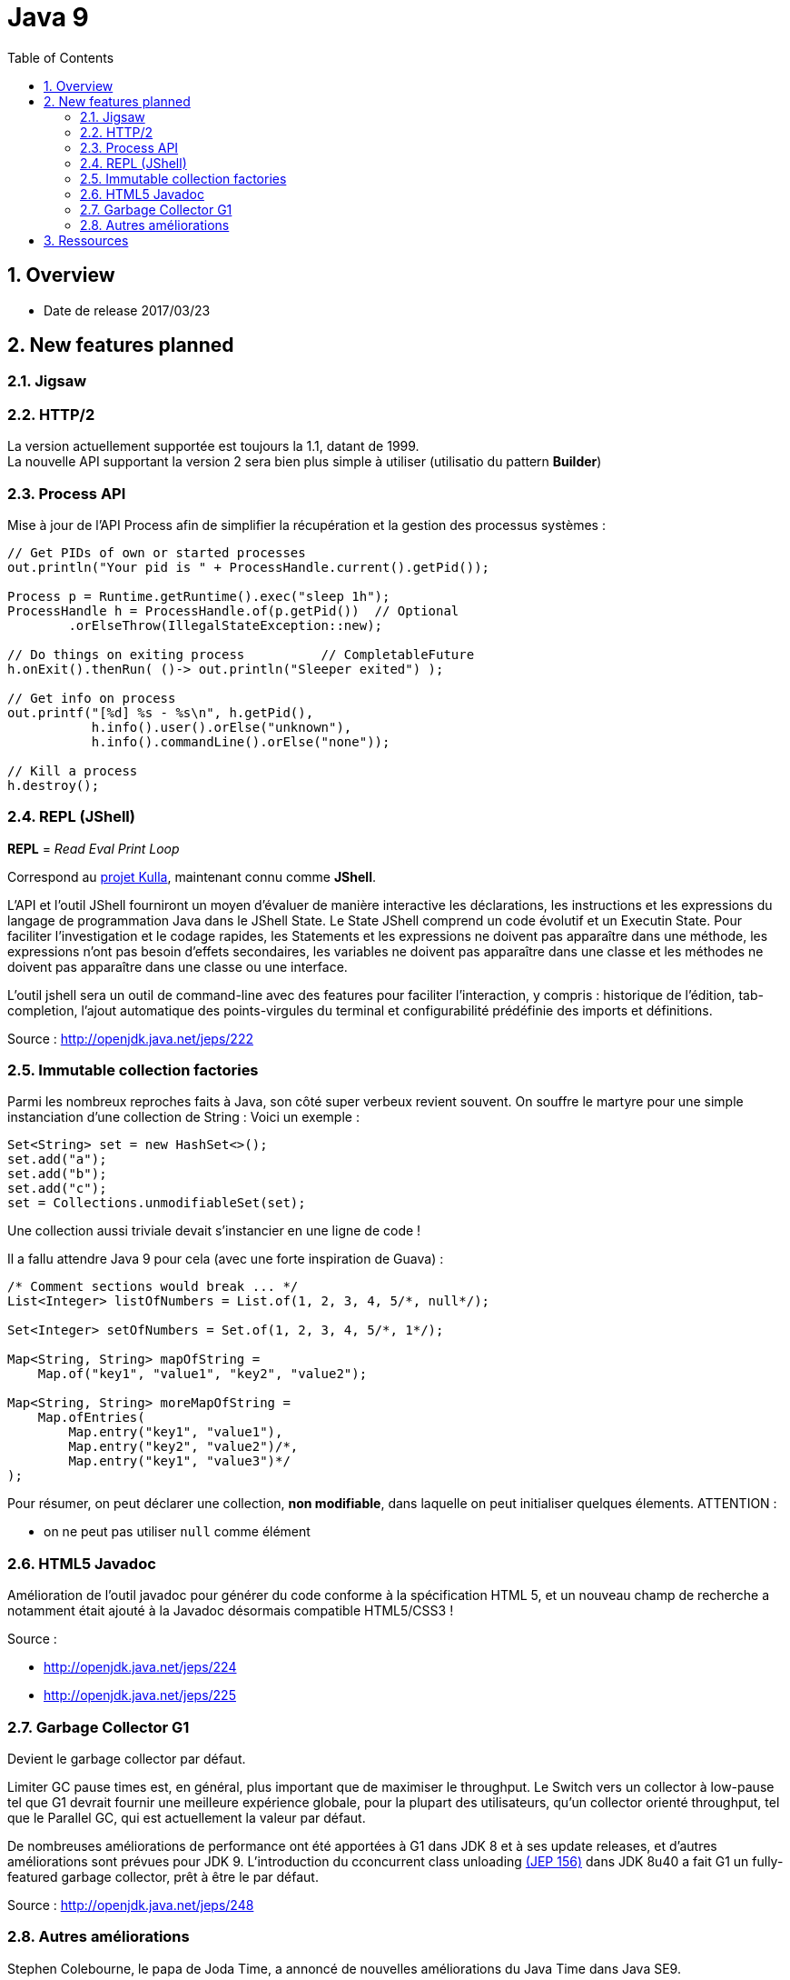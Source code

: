 = Java 9
:toc:
:toclevels: 3
:toc-placement!:
:lb: pass:[<br> +]
:imagesdir: images
:icons: font
:source-highlighter: highlightjs
:sectnums:

toc::[]

== Overview

* Date de release 2017/03/23

== New features planned

=== Jigsaw

=== HTTP/2

La version actuellement supportée est toujours la 1.1, datant de 1999. +
La nouvelle API supportant la version 2 sera bien plus simple à utiliser (utilisatio du pattern *Builder*)

=== Process API

Mise à jour de l'API Process afin de simplifier la récupération et la gestion des processus systèmes :

[source,java]
----
// Get PIDs of own or started processes
out.println("Your pid is " + ProcessHandle.current().getPid());

Process p = Runtime.getRuntime().exec("sleep 1h");
ProcessHandle h = ProcessHandle.of(p.getPid())  // Optional
        .orElseThrow(IllegalStateException::new);

// Do things on exiting process          // CompletableFuture
h.onExit().thenRun( ()-> out.println("Sleeper exited") );

// Get info on process
out.printf("[%d] %s - %s\n", h.getPid(),
           h.info().user().orElse("unknown"),
           h.info().commandLine().orElse("none"));

// Kill a process
h.destroy();
----

=== REPL (JShell)

*REPL* = _Read Eval Print Loop_

Correspond au https://bugs.openjdk.java.net/browse/JDK-8043364[projet Kulla], maintenant connu comme *JShell*.

L’API et l’outil JShell fourniront un moyen d’évaluer de manière interactive les déclarations, les instructions et les expressions du langage de programmation Java dans le JShell State. Le State JShell comprend un code évolutif et un Executin State. Pour faciliter l’investigation et le codage rapides, les Statements et les expressions ne doivent pas apparaître dans une méthode, les expressions n’ont pas besoin d’effets secondaires, les variables ne doivent pas apparaître dans une classe et les méthodes ne doivent pas apparaître dans une classe ou une interface.

L’outil jshell sera un outil de command-line avec des features pour faciliter l’interaction, y compris : historique de l'édition, tab-completion, l’ajout automatique des points-virgules du terminal et configurabilité prédéfinie des imports et définitions.

Source : http://openjdk.java.net/jeps/222

=== Immutable collection factories

Parmi les nombreux reproches faits à Java, son côté super verbeux revient souvent.
On souffre le martyre pour une simple instanciation d'une collection de String :
Voici un exemple :

[source,java]
----
Set<String> set = new HashSet<>();
set.add("a");
set.add("b");
set.add("c");
set = Collections.unmodifiableSet(set);
----
Une collection aussi triviale devait s'instancier en une ligne de code !

Il a fallu attendre Java 9 pour cela (avec une forte inspiration de Guava) :
[source,java]
----
/* Comment sections would break ... */
List<Integer> listOfNumbers = List.of(1, 2, 3, 4, 5/*, null*/);

Set<Integer> setOfNumbers = Set.of(1, 2, 3, 4, 5/*, 1*/);

Map<String, String> mapOfString =
    Map.of("key1", "value1", "key2", "value2");

Map<String, String> moreMapOfString =
    Map.ofEntries(
        Map.entry("key1", "value1"),
        Map.entry("key2", "value2")/*,
        Map.entry("key1", "value3")*/
);
----
Pour résumer, on peut déclarer une collection, *non modifiable*, dans laquelle on peut initialiser quelques élements.
ATTENTION :

* on ne peut pas utiliser `null` comme élément


=== HTML5 Javadoc

Amélioration de l’outil javadoc pour générer du code conforme à la spécification HTML 5, et un nouveau champ de recherche a notamment était ajouté à la Javadoc désormais compatible HTML5/CSS3 !

Source : 

* http://openjdk.java.net/jeps/224
* http://openjdk.java.net/jeps/225

=== Garbage Collector G1

Devient le garbage collector par défaut.

Limiter GC pause times est, en général, plus important que de maximiser le throughput. Le Switch vers un collector à low-pause tel que G1 devrait fournir une meilleure expérience globale, pour la plupart des utilisateurs, qu’un collector orienté throughput, tel que le Parallel GC, qui est actuellement la valeur par défaut.

De nombreuses améliorations de performance ont été apportées à G1 dans JDK 8 et à ses update releases, et d’autres améliorations sont prévues pour JDK 9. L’introduction du cconcurrent class unloading http://openjdk.java.net/jeps/156[(JEP 156)] dans JDK 8u40 a fait G1 un fully-featured garbage collector, prêt à être le par défaut.


Source : http://openjdk.java.net/jeps/248

=== Autres améliorations
Stephen Colebourne, le papa de Joda Time, a annoncé de nouvelles améliorations du Java Time dans Java SE9.

. Ajout de méthodes LocalDate.datesUntil et  LocalDate.datesUntil(LocalDate,Period) renvoyant des streams de dates.
. Plus de précision dans la Clock.systemUTC().
. Ajout d'une méthode getDateTimeMillis()
. Ajout de méthodes de calcul de "Duration" en date, heure, sec etc...
. Méthode pour tronquer une duration Duration.truncatedTo(TemporalUnit)
. Méthode pour diviser une duration  Duration.dividedBy(Duration).
. Nouvelle Factory pour simplifier la conversion de Instant à LocalTime et LocalDate
. Ajout d'une méthode de conversion toEpochSecond


Source : http://blog.joda.org/2017/02/java-time-jsr-310-enhancements-java-9.html

== Ressources

* https://bentolor.github.io/java9-in-action
* Programmez! 199
* http://openjdk.java.net/projects/jdk9/[la liste complète des évolutions prévues pour Java 9]
